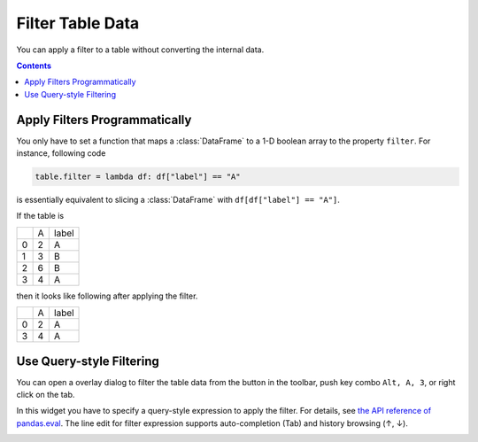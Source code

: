 =================
Filter Table Data
=================

You can apply a filter to a table without converting the internal data.

.. contents:: Contents
    :local:
    :depth: 1

Apply Filters Programmatically
==============================

You only have to set a function that maps a :class:`DataFrame` to a 1-D boolean array to
the property ``filter``. For instance, following code

.. code-block:: python

    table.filter = lambda df: df["label"] == "A"

is essentially equivalent to slicing a :class:`DataFrame` with ``df[df["label"] == "A"]``.

If the table is

+---+---+-------+
|   | A | label |
+---+---+-------+
| 0 | 2 |   A   |
+---+---+-------+
| 1 | 3 |   B   |
+---+---+-------+
| 2 | 6 |   B   |
+---+---+-------+
| 3 | 4 |   A   |
+---+---+-------+

then it looks like following after applying the filter.

+---+---+-------+
|   | A | label |
+---+---+-------+
| 0 | 2 |   A   |
+---+---+-------+
| 3 | 4 |   A   |
+---+---+-------+


Use Query-style Filtering
=========================

.. |filter| image:: ../../tabulous/_qt/_icons/filter.svg
  :width: 20em

You can open a overlay dialog to filter the table data from the |filter| button in the toolbar,
push key combo ``Alt, A, 3``, or right click on the tab.

In this widget you have to specify a query-style expression to apply the filter. For details,
see `the API reference of pandas.eval <https://pandas.pydata.org/docs/reference/api/pandas.eval.html>`_.
The line edit for filter expression supports auto-completion (Tab) and history browsing
(↑, ↓).

.. image:: ../fig/filter.gif
